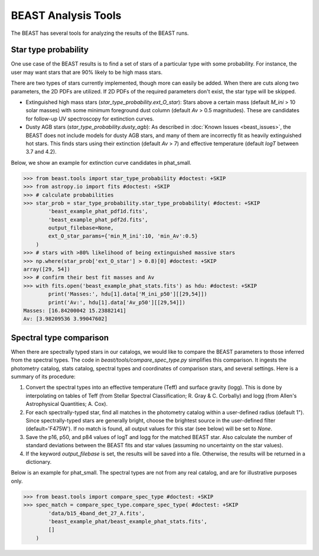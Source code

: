 ####################
BEAST Analysis Tools
####################

The BEAST has several tools for analyzing the results of the BEAST runs.

Star type probability
---------------------

One use case of the BEAST results is to find a set of stars of a particular
type with some probability.  For instance, the user may want stars that are 90%
likely to be high mass stars.

There are two types of stars currently implemented, though more can easily be
added.  When there are cuts along two parameters, the 2D PDFs are utilized.  If
2D PDFs of the required parameters don't exist, the star type will be skipped.

* Extinguished high mass stars (`star_type_probability.ext_O_star`): Stars above
  a certain mass (default `M_ini` > 10 solar masses) with some minimum
  foreground dust column (default `Av` > 0.5 magnitudes).  These are candidates
  for follow-up UV spectroscopy for extinction curves.
* Dusty AGB stars (`star_type_probability.dusty_agb`): As described in
  :doc:`Known Issues <beast_issues>`, the BEAST does not include models for
  dusty AGB stars, and many of them are incorrectly fit as heavily extinguished
  hot stars.  This finds stars using their extinction (default `Av` > 7) and
  effective temperature (default `logT` between 3.7 and 4.2).

Below, we show an example for extinction curve candidates in phat_small.

.. code-block:: python

  >>> from beast.tools import star_type_probability #doctest: +SKIP
  >>> from astropy.io import fits #doctest: +SKIP
  >>> # calculate probabilities
  >>> star_prob = star_type_probability.star_type_probability( #doctest: +SKIP
          'beast_example_phat_pdf1d.fits',
          'beast_example_phat_pdf2d.fits',
          output_filebase=None,
          ext_O_star_params={'min_M_ini':10, 'min_Av':0.5}
      )
  >>> # stars with >80% likelihood of being extinguished massive stars
  >>> np.where(star_prob['ext_O_star'] > 0.8)[0] #doctest: +SKIP
  array([29, 54])
  >>> # confirm their best fit masses and Av
  >>> with fits.open('beast_example_phat_stats.fits') as hdu: #doctest: +SKIP
          print('Masses:', hdu[1].data['M_ini_p50'][[29,54]])
          print('Av:', hdu[1].data['Av_p50'][[29,54]])
  Masses: [16.84200042 15.23882141]
  Av: [3.98209536 3.99047602]


Spectral type comparison
------------------------

When there are spectrally typed stars in our catalogs, we would like to compare
the BEAST parameters to those inferred from the spectral types.  The code in
`beast/tools/compare_spec_type.py` simplifies this comparison.  It ingests the
photometry catalog, stats catalog, spectral types and coordinates of comparison
stars, and several settings.  Here is a summary of its procedure:

1. Convert the spectral types into an effective temperature (Teff) and surface
   gravity (logg).  This is done by interpolating on tables of Teff (from
   Stellar Spectral Classification; R. Gray & C. Corbally) and logg (from
   Allen's Astrophysical Quantities; A. Cox).
2. For each spectrally-typed star, find all matches in the photometry catalog
   within a user-defined radius (default 1").  Since spectrally-typed stars are
   generally bright, choose the brightest source in the user-defined filter
   (default='F475W').  If no match is found, all output values for this star
   (see below) will be set to `None`.
3. Save the p16, p50, and p84 values of logT and logg for the matched BEAST
   star.  Also calculate the number of standard deviations between the BEAST
   fits and star values (assuming no uncertainty on the star values).
4. If the keyword `output_filebase` is set, the results will be saved into a
   file.  Otherwise, the results will be returned in a dictionary.

Below is an example for phat_small.  The spectral types are not from any real
catalog, and are for illustrative purposes only.

.. code-block:: python

  >>> from beast.tools import compare_spec_type #doctest: +SKIP
  >>> spec_match = compare_spec_type.compare_spec_type( #doctest: +SKIP
          'data/b15_4band_det_27_A.fits',
          'beast_example_phat/beast_example_phat_stats.fits',
          []
      )
